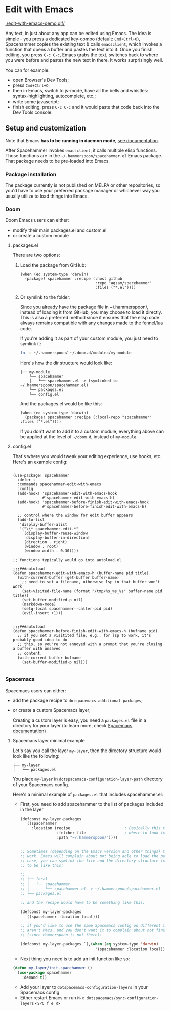 * Edit with Emacs

  [[./edit-with-emacs-demo.gif/]]

  Any text, in just about any app can be edited using Emacs. The idea is simple - you press a dedicated key-combo (default: =Cmd+Ctrl+O=), Spacehammer copies the existing text & calls ~emacsclient~, which invokes a function that opens a buffer and pastes the text into it. Once you finish editing, you press =C-c C-c=, Emacs grabs the text, switches back to where you were before and pastes the new text in there. It works surprisingly well.

  You can for example:
  - open Browser's Dev Tools;
  - press =Cmd+Ctrl+O=,
  - then in Emacs, switch to js-mode, have all the bells and whistles: syntax-highlighting, autocomplete, etc.;
  - write some javascript;
  - finish editing, press =C-c C-c=
    and it would paste that code back into the Dev Tools console.

** Setup and customization

   Note that Emacs *has to be running in daemon mode*, [[https://www.gnu.org/software/emacs/manual/html_node/emacs/Emacs-Server.html][see documentation]].

   After Spacehammer invokes ~emacsclient~, it calls multiple elisp functions. Those functions are in the =~/.hammerspoon/spacehammer.el= Emacs package. That package needs to be pre-loaded into Emacs.

*** Package installation
The package currently is not published on MELPA or other repositories, so you'd have to use your preferred package manager or whichever way you usually utilize to load things into Emacs.

*** Doom
Doom Emacs users can either:
- modify their main packages.el and custom.el
- or create a custom module

**** packages.el
There are two options:

***** Load the package from GitHub:

#+begin_src elisp
(when (eq system-type 'darwin)
  (package! spacehammer :recipe (:host github
                                 :repo "agzam/spacehammer"
                                 :files ("*.el"))))
#+end_src

***** Or symlink to the folder:
Since you already have the package file in ~/.hammerspoon/, instead of loading it from GitHub, you may choose to load it directly. This is also a preferred method since it ensures that the elisp code always remains compatible with any changes made to the fennel/lua code.

If you're adding it as part of your custom module, you just need to symlink it:

#+begin_src sh
ln -s ~/.hammerspoon/ ~/.doom.d/modules/my-module
#+end_src

Here's how the dir structure would look like:

 #+begin_src
 ├── my-module
     └── spacehammer
     │   └── spacehammer.el -> (symlinked to ~/.hammerspoon/spacehammer.el)
     └── packages.el
     └── config.el
 #+end_src

And the packages.el would be like this:

#+begin_src elisp
(when (eq system-type 'darwin)
  (package! spacehammer :recipe (:local-repo "spacehammer" :files ("*.el"))))
#+end_src

If you don't want to add it to a custom module, everything above can be applied at the level of =~/doom.d=, instead of =my-module=
**** config.el
That's where you would tweak your editing experience, use hooks, etc. Here's an example config:

#+begin_src elisp

(use-package! spacehammer
  :defer t
  :commands spacehammer-edit-with-emacs
  :config
  (add-hook! 'spacehammer-edit-with-emacs-hook
             #'spacehammer-edit-with-emacs-h)
  (add-hook! 'spacehammer-before-finish-edit-with-emacs-hook
             #'spacehammer-before-finish-edit-with-emacs-h)

  ;; control where the window for edit buffer appears
  (add-to-list
   'display-buffer-alist
   '("\\* spacehammer-edit.*"
     (display-buffer-reuse-window
      display-buffer-in-direction)
     (direction . right)
     (window . root)
     (window-width . 0.30))))

;; functions typically would go into autoload.el

;;;###autoload
(defun spacehammer-edit-with-emacs-h (buffer-name pid title)
  (with-current-buffer (get-buffer buffer-name)
    ;; need to set a filename, otherwise lsp in that buffer won't work
    (set-visited-file-name (format "/tmp/%s_%s_%s" buffer-name pid title))
    (set-buffer-modified-p nil)
    (markdown-mode)
    (setq-local spacehammer--caller-pid pid)
    (evil-insert +1)))


;;;###autoload
(defun spacehammer-before-finish-edit-with-emacs-h (bufname pid)
  ;; if you set a visitited file, e.g., for lsp to work, it's probably good idea to do
  ;; this, so you're not annoyed with a prompt that you're closing a buffer with unsaved
  ;; content.
  (with-current-buffer bufname
    (set-buffer-modified-p nil)))

#+end_src


*** Spacemacs

    Spacemacs users can either:
    - add the package recipe to ~dotspacemacs-additional-packages~;
    - or create a custom Spacemacs layer;

      Creating a custom layer is easy, you need a ~packages.el~ file in a directory for your layer (to learn more, check [[https://github.com/syl20bnr/spacemacs/blob/develop/doc/LAYERS.org][Spacemacs documentation]])

**** Spacemacs layer minimal example
    Let's say you call the layer ~my-layer~, then the directory structure would look like the following:

    #+begin_src
    ├── my-layer
    │   └── packages.el
    #+end_src

    You place ~my-layer~ in ~dotspacemacs-configuration-layer-path~ directory of your Spacemacs config.

    Here's a minimal example of ~packages.el~ that includes spacehammer.el:

    - First, you need to add spacehammer to the list of packages included in the layer
      #+begin_src emacs-lisp
        (defconst my-layer-packages
          '((spacehammer
             :location (recipe                        ; Basically this telling Emacs
                        :fetcher file                 ; where to look for the package file (spacehammer.el)
                        :path "~/.hammerspoon/"))))


        ;; Sometimes (depending on the Emacs version and other things) that approach may not
        ;; work. Emacs will complain about not being able to load the package. In that
        ;; case, you can symlink the file and the directory structure for the layer has
        ;; to be like this:

        ;; .
        ;; ├── local
        ;; │   └── spacehammer
        ;; │       └── spacehammer.el -> ~/.hammerspoon/spacehammer.el
        ;; └── packages.el

        ;; and the recipe would have to be something like this:

        (defconst my-layer-packages
          '((spacehammer :location local)))

        ;; if you'd like to use the same Spacemacs config on different machines that
        ;; aren't Macs, and you don't want it to complain about not finding the package
        ;; (since Hammerspoon is not there):

        (defconst my-layer-packages `(,(when (eq system-type 'darwin)
                                         '(spacehammer :location local))))
      #+end_src

    - Next thing you need is to add an init function like so:

    #+begin_src emacs-lisp
      (defun my-layer/init-spacehammer ()
        (use-package spacehammer
          :demand t))
    #+end_src

    - Add your layer to ~dotspacemacs-configuration-layers~ in your Spacemacs config
    - Either restart Emacs or run ~M-x dotspacemacs/sync-configuration-layers~ =<SPC f e R>=

